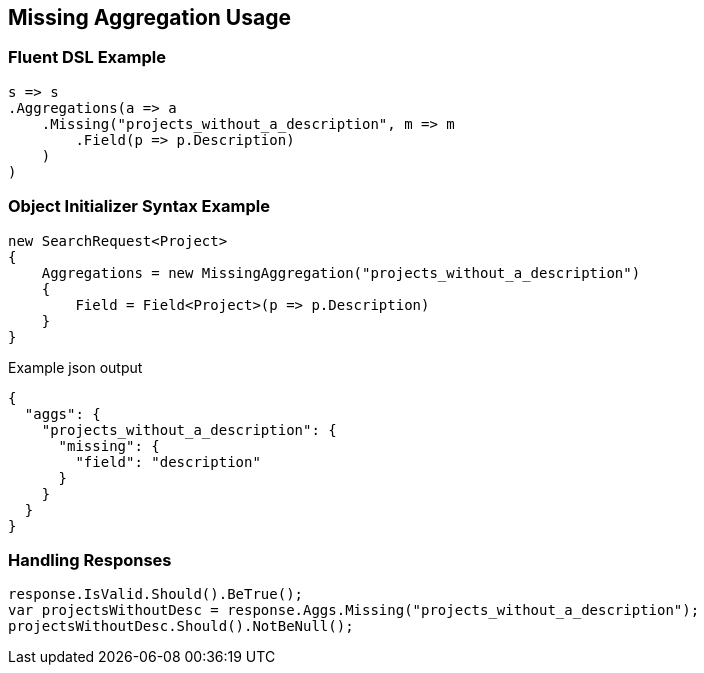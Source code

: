 :ref_current: https://www.elastic.co/guide/en/elasticsearch/reference/current

:github: https://github.com/elastic/elasticsearch-net

:nuget: https://www.nuget.org/packages

:imagesdir: ../../../images/

[[missing-aggregation-usage]]
== Missing Aggregation Usage

=== Fluent DSL Example

[source,csharp]
----
s => s
.Aggregations(a => a
    .Missing("projects_without_a_description", m => m
        .Field(p => p.Description)
    )
)
----

=== Object Initializer Syntax Example

[source,csharp]
----
new SearchRequest<Project>
{
    Aggregations = new MissingAggregation("projects_without_a_description")
    {
        Field = Field<Project>(p => p.Description)
    }
}
----

[source,javascript]
.Example json output
----
{
  "aggs": {
    "projects_without_a_description": {
      "missing": {
        "field": "description"
      }
    }
  }
}
----

=== Handling Responses

[source,csharp]
----
response.IsValid.Should().BeTrue();
var projectsWithoutDesc = response.Aggs.Missing("projects_without_a_description");
projectsWithoutDesc.Should().NotBeNull();
----


